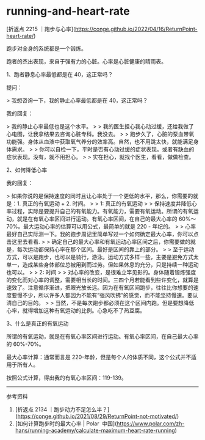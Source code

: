* running-and-heart-rate
:PROPERTIES:
:CUSTOM_ID: running-and-heart-rate
:END:
[折返点 2215 ｜跑步与心率]([[https://conge.github.io/2022/04/16/ReturnPoint-heart-rate/]])

跑步对全身的系统都是一个锻炼。

跑者的杰出表现，来自于强有力的心脏。心率是心脏健康的晴雨表。

1、跑者静息心率最低都是在 40，这正常吗？

提问：

> 我想咨询一下，我的静止心率最低都是在 40，这正常吗？

我的回复：

> 我的静止心率最低也是这个水平。 > > 我的医生担心我心动过缓，还给我做了心电图，让我拿结果去咨询心脏专科。我没去。 > > 跑步久了，心脏的泵血带氧功能强。身体从血液中获取氧气养分的效率高。自然，也不用跳太快，就能满足身体需求。 > > 你可以自检一下，平时是否有心动过缓的症状表现。或者有缺血的症状表现。没有，就不用担心。 > > 实在担心，就找个医生，看看，做做检查。

2、如何降低心率

我的回复：

> 如果你说的是保持速度的同时且让心率处于一个更低的水平，那么，你需要的就是：1. 真正的有氧运动 + 2. 时间。 > > 1: 真正的有氧运动 > > 保持速度并降低心率过程，实际是要提升自己的有氧能力。有氧能力，需要有氧运动。所谓的有氧运动，就是在有氧心率区间进行运动。有氧心率区间，在自己的最大心率的 60%～ 70%。最大运动心率的估算可以用公式，最简单的就是 220 - 年纪的。 > > 心率最好自己实际测一下。我的跑步周记里简单写过一个如何确定最大心率，你可以点击这里去看看. > > 确定自己的最大心率和有氧运动心率区间之后，你需要做的就是，每次运动都保持心率在那个区间。最好是区间的靠上的部分。 > > 至于运动方式，可以是跑步，也可以是骑行，游泳。运动方式多样一些，主要是避免方式太单一，造成某些身体部位总被用到而过劳。但如果休息的充分，只是持续一种运动也可以。 > > 2: 时间 > > 对心率的改变，是很难立竿见影的。身体随着锻炼强度的变化而对心率的调整，需要相当长的时间。三四个月若能看到些许变化，就算是速效了。注意循序渐进，把眼光放长远。因为在有氧区间跑步，往往比你想要的速度要慢不少，所以许多人都因为不能有”强风吹拂”的感觉，而不能坚持慢速。要认清自己的目的。 > > 当然，不是每次跑步都必须在这个区间内跑。但是要想降低心率，就得增加这种有氧运动的比例。心急吃不了热豆腐。

3、什么是真正的有氧运动

所谓的有氧运动，就是在有氧心率区间进行运动。有氧心率区间，在自己最大心率的 60%-70%。

最大心率计算：通常而言是 220-年龄，但是每个人的体质不同，这个公式并不适用于所有人。

按照公式计算，得出我的有氧心率区间：119-139。

--------------

参考资料

1. [折返点 2134 ｜跑步动力不足怎么半？]([[https://conge.github.io/2021/08/29/ReturnPoint-not-motivated/]])
2. [如何计算跑步时的最大心率 | Polar ﻿ 中国]([[https://www.polar.com/zh-hans/running-academy/calculate-maximum-heart-rate-running]])
